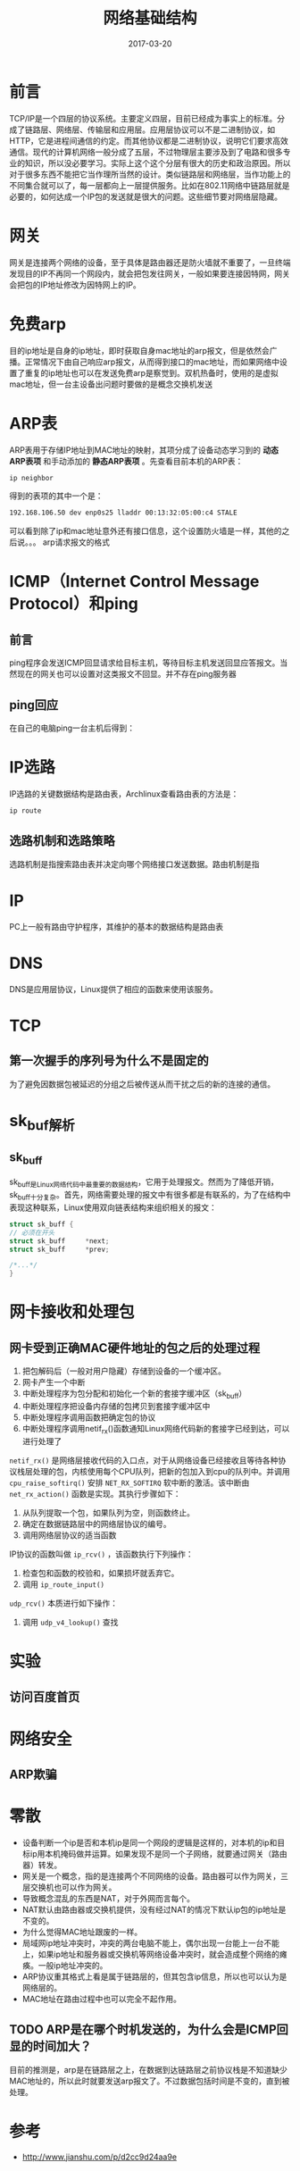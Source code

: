 #+TITLE: 网络基础结构
#+DATE: 2017-03-20
#+LAYOUT: post
#+TAGS: Network
#+CATEGORIES: Network

* 前言
  TCP/IP是一个四层的协议系统。主要定义四层，目前已经成为事实上的标准。分成了链路层、网络层、传输层和应用层。应用层协议可以不是二进制协议，如HTTP，它是进程间通信的约定。而其他协议都是二进制协议，说明它们要求高效通信。现代的计算机网络一般分成了五层，不过物理层主要涉及到了电路和很多专业的知识，所以没必要学习。实际上这个这个分层有很大的历史和政治原因。所以对于很多东西不能把它当作理所当然的设计。类似链路层和网络层，当作功能上的不同集合就可以了，每一层都向上一层提供服务。比如在802.11网络中链路层就是必要的，如何达成一个IP包的发送就是很大的问题。这些细节要对网络层隐藏。
* 网关
  网关是连接两个网络的设备，至于具体是路由器还是防火墙就不重要了，一旦终端发现目的IP不再同一个网段内，就会把包发往网关，一般如果要连接因特网，网关会把包的IP地址修改为因特网上的IP。
* 免费arp
  目的ip地址是自身的ip地址，即时获取自身mac地址的arp报文，但是依然会广播。正常情况下由自己响应arp报文，从而得到接口的mac地址，而如果网络中设置了重复的ip地址也可以在发送免费arp是察觉到。双机热备时，使用的是虚拟mac地址，但一台主设备出问题时要做的是概念交换机发送
* ARP表
  ARP表用于存储IP地址到MAC地址的映射，其项分成了设备动态学习到的 *动态ARP表项* 和手动添加的 *静态ARP表项* 。先查看目前本机的ARP表：
  #+BEGIN_SRC sh
    ip neighbor 
  #+END_SRC
  得到的表项的其中一个是：
  #+BEGIN_SRC sh
  192.168.106.50 dev enp0s25 lladdr 00:13:32:05:00:c4 STALE
  #+END_SRC
  可以看到除了ip和mac地址意外还有接口信息，这个设置防火墙是一样，其他的之后说。。。
  arp请求报文的格式
* ICMP（Internet Control Message Protocol）和ping
** 前言
  ping程序会发送ICMP回显请求给目标主机，等待目标主机发送回显应答报文。当然现在的网关也可以设置对这类报文不回显。并不存在ping服务器
** ping回应
   在自己的电脑ping一台主机后得到：
   [[./网络基础结构/ping_output.png]]
   
* IP选路

  IP选路的关键数据结构是路由表，Archlinux查看路由表的方法是：
  #+BEGIN_SRC sh
  ip route
  #+END_SRC
** 选路机制和选路策略
   选路机制是指搜索路由表并决定向哪个网络接口发送数据。路由机制是指
* IP
  PC上一般有路由守护程序，其维护的基本的数据结构是路由表
* DNS
  DNS是应用层协议，Linux提供了相应的函数来使用该服务。
* TCP
** 第一次握手的序列号为什么不是固定的
   为了避免因数据包被延迟的分组之后被传送从而干扰之后的新的连接的通信。
* sk_buf解析
** sk_buff
   sk_buff是Linux网络代码中最重要的数据结构，它用于处理报文。然而为了降低开销，sk_buff十分复杂。首先，网络需要处理的报文中有很多都是有联系的，为了在结构中表现这种联系，Linux使用双向链表结构来组织相关的报文：
   #+BEGIN_SRC C
     struct sk_buff {
	 // 必须在开头
	 struct sk_buff		*next;
	 struct sk_buff		*prev;

	 /*...*/
     }
   #+END_SRC
   
* 网卡接收和处理包
** 网卡受到正确MAC硬件地址的包之后的处理过程
   1) 把包解码后（一般对用户隐藏）存储到设备的一个缓冲区。
   2) 网卡产生一个中断
   3) 中断处理程序为包分配和初始化一个新的套接字缓冲区（sk_buff）
   4) 中断处理程序把设备内存储的包拷贝到套接字缓冲区中
   5) 中断处理程序调用函数把确定包的协议
   6) 中断处理程序调用netif_rx()函数通知Linux网络代码新的套接字已经到达，可以进行处理了
   ~netif_rx()~ 是网络层接收代码的入口点，对于从网络设备已经接收且等待各种协议栈层处理的包，内核使用每个CPU队列，把新的包加入到cpu的队列中。并调用 ~cpu_raise_softirq()~ 安排 ~NET_RX_SOFTIRQ~ 软中断的激活。该中断由 ~net_rx_action()~ 函数是实现。其执行步骤如下：
   1) 从队列提取一个包，如果队列为空，则函数终止。
   2) 确定在数据链路层中的网络层协议的编号。
   3) 调用网络层协议的适当函数
   IP协议的函数叫做 ~ip_rcv()~ ，该函数执行下列操作：
   1) 检查包和函数的校验和，如果损坏就丢弃它。
   2) 调用 ~ip_route_input()~ 
   
   ~udp_rcv()~ 本质进行如下操作：
   1) 调用 ~udp_v4_lookup()~ 查找
* 实验
** 访问百度首页
* 网络安全
** ARP欺骗
   
* 零散
  - 设备判断一个ip是否和本机ip是同一个网段的逻辑是这样的，对本机的ip和目标ip用本机掩码做并运算。如果发现不是同一个子网络，就要通过网关（路由器）转发。
  - 网关是一个概念，指的是连接两个不同网络的设备。路由器可以作为网关，三层交换机也可以作为网关。
  - 导致概念混乱的东西是NAT，对于外网而言每个。
  - NAT默认由路由器或交换机提供，没有经过NAT的情况下默认ip包的ip地址是不变的。
  - 为什么觉得MAC地址跟废的一样。
  - 局域网ip地址冲突时，冲突的两台电脑不能上，偶尔出现一台能上一台不能上，如果ip地址和服务器或交换机等网络设备冲突时，就会造成整个网络的瘫痪。一般ip地址冲突的。
  - ARP协议重其格式上看是属于链路层的，但其包含ip信息，所以也可以认为是网络层的。
  - MAC地址在路由过程中也可以完全不起作用。
** TODO ARP是在哪个时机发送的，为什么会是ICMP回显的时间加大？
   目前的推测是，arp是在链路层之上，在数据到达链路层之前协议栈是不知道缺少MAC地址的，所以此时就要发送arp报文了。不过数据包括时间是不变的，直到被处理。
* 参考
  - http://www.jianshu.com/p/d2cc9d24aa9e

   
